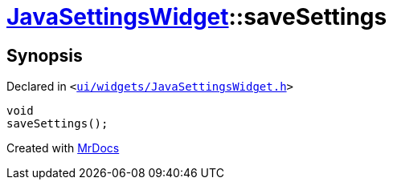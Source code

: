 [#JavaSettingsWidget-saveSettings]
= xref:JavaSettingsWidget.adoc[JavaSettingsWidget]::saveSettings
:relfileprefix: ../
:mrdocs:


== Synopsis

Declared in `&lt;https://github.com/PrismLauncher/PrismLauncher/blob/develop/launcher/ui/widgets/JavaSettingsWidget.h#L56[ui&sol;widgets&sol;JavaSettingsWidget&period;h]&gt;`

[source,cpp,subs="verbatim,replacements,macros,-callouts"]
----
void
saveSettings();
----



[.small]#Created with https://www.mrdocs.com[MrDocs]#
